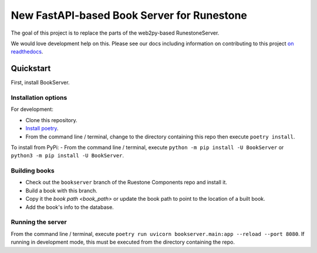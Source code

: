 *******************************************
New FastAPI-based Book Server for Runestone
*******************************************

The goal of this project is to replace the parts of the web2py-based RunestoneServer.

We would love development help on this.  Please see our docs including information on contributing to this project `on readthedocs <https://bookserver.readthedocs.io/en/latest/>`_.


Quickstart
==========
First, install BookServer.

Installation options
--------------------
For development:

-   Clone this repository.
-   `Install poetry <https://python-poetry.org/docs/#installation>`_.
-   From the command line / terminal, change to the directory containing this repo then execute ``poetry install``.

To install from PyPi:
-   From the command line / terminal, execute ``python -m pip install -U BookServer`` or ``python3 -m pip install -U BookServer``.

Building books
--------------
-   Check out the ``bookserver`` branch of the Ruestone Components repo and install it.
-   Build a book with this branch.
-   Copy it the `book path <book_path>` or update the book path to point to the location of a built book.
-   Add the book's info to the database.

Running the server
------------------
From the command line / terminal, execute ``poetry run uvicorn bookserver.main:app --reload --port 8080``. If running in development mode, this must be executed from the directory containing the repo.

